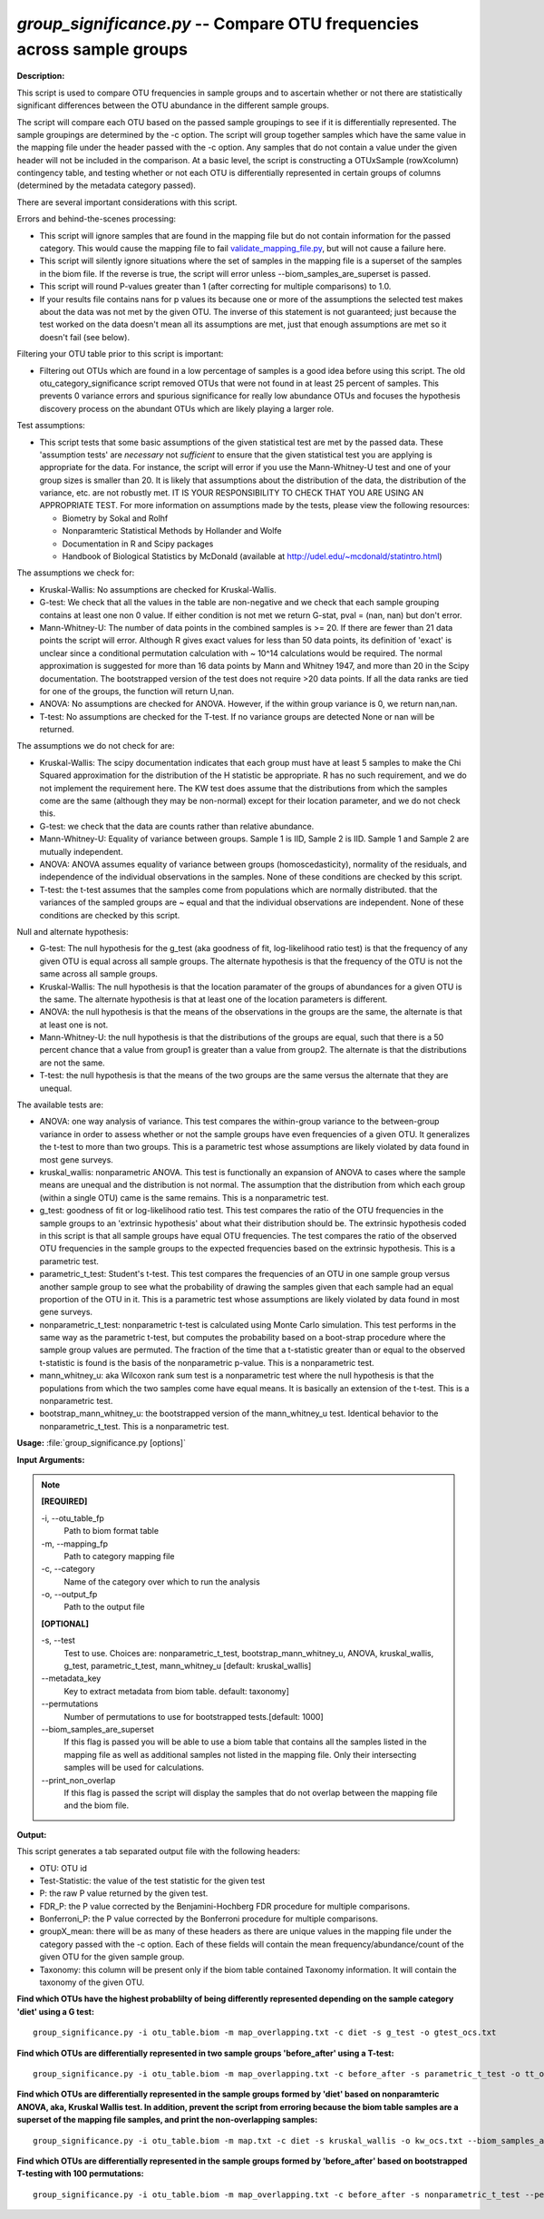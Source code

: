 .. _group_significance:

.. index:: group_significance.py

*group_significance.py* -- Compare OTU frequencies across sample groups
^^^^^^^^^^^^^^^^^^^^^^^^^^^^^^^^^^^^^^^^^^^^^^^^^^^^^^^^^^^^^^^^^^^^^^^^^^^^^^^^^^^^^^^^^^^^^^^^^^^^^^^^^^^^^^^^^^^^^^^^^^^^^^^^^^^^^^^^^^^^^^^^^^^^^^^^^^^^^^^^^^^^^^^^^^^^^^^^^^^^^^^^^^^^^^^^^^^^^^^^^^^^^^^^^^^^^^^^^^^^^^^^^^^^^^^^^^^^^^^^^^^^^^^^^^^^^^^^^^^^^^^^^^^^^^^^^^^^^^^^^^^^^

**Description:**


This script is used to compare OTU frequencies in sample groups and to ascertain
whether or not there are statistically significant differences between the OTU
abundance in the different sample groups.

The script will compare each OTU based
on the passed sample groupings to see if it is differentially represented. The
sample groupings are determined by the -c option. The script will group together
samples which have the same value in the mapping file under the header passed
with the -c option. Any samples that do not contain a value under the given
header will not be included in the comparison.
At a basic level, the script is constructing a OTUxSample
(rowXcolumn) contingency table, and testing whether or not each OTU is
differentially represented in certain groups of columns (determined by the
metadata category passed).

There are several important considerations with this script.

Errors and behind-the-scenes processing:

- This script will ignore samples that are found in the mapping file but do not
  contain information for the passed category. This would cause the mapping
  file to fail `validate_mapping_file.py <./validate_mapping_file.html>`_, but will not cause a failure here.
- This script will silently ignore situations where the set of samples in the
  mapping file is a superset of the samples in the biom file. If the reverse is
  true, the script will error unless --biom_samples_are_superset is passed.
- This script will round P-values greater than 1 (after correcting for multiple
  comparisons) to 1.0.
- If your results file contains nans for p values its because one or more of
  the assumptions the selected test makes about the data was not met by the
  given OTU. The inverse of this statement is not guaranteed; just because the
  test worked on the data doesn't mean all its assumptions are met, just that
  enough assumptions are met so it doesn't fail (see below).

Filtering your OTU table prior to this script is important:

- Filtering out OTUs which are found in a low percentage of samples is a good
  idea before using this script. The old otu_category_significance script
  removed OTUs that were not found in at least 25 percent of samples. This
  prevents 0 variance errors and spurious significance for really low abundance
  OTUs and focuses the hypothesis discovery process on the abundant OTUs which
  are likely playing a larger role.

Test assumptions:

- This script tests that some basic assumptions of the given statistical test
  are met by the passed data. These 'assumption tests' are *necessary* not
  *sufficient* to ensure that the given statistical test you are applying is
  appropriate for the data. For instance, the script will error if you use the
  Mann-Whitney-U test and one of your group sizes is smaller than 20. It is
  likely that assumptions about the distribution of the data, the distribution
  of the variance, etc. are not robustly met. IT IS YOUR RESPONSIBILITY TO CHECK
  THAT YOU ARE USING AN APPROPRIATE TEST. For more information on assumptions
  made by the tests, please view the following resources:

  - Biometry by Sokal and Rolhf
  - Nonparamteric Statistical Methods by Hollander and Wolfe
  - Documentation in R and Scipy packages
  - Handbook of Biological Statistics by McDonald (available at
    http://udel.edu/~mcdonald/statintro.html)

The assumptions we check for:

- Kruskal-Wallis: No assumptions are checked for Kruskal-Wallis.
- G-test: We check that all the values in the table are non-negative and we
  check that each sample grouping contains at least one non 0 value. If either
  condition is not met we return G-stat, pval = (nan, nan) but don't error.
- Mann-Whitney-U: The number of data points in the combined samples is >= 20. If
  there are fewer than 21 data points the script will error. Although R gives
  exact values for less than 50 data points,  its definition of 'exact' is
  unclear since a conditional permutation calculation with ~ 10^14 calculations
  would be required. The normal approximation is suggested for more than 16 data
  points by Mann and Whitney 1947, and more than 20 in the Scipy documentation.
  The bootstrapped version of the test does not require >20 data points. If all
  the data ranks are tied for one of the groups, the function will return U,nan.
- ANOVA: No assumptions are checked for ANOVA. However, if the within group
  variance is 0, we return nan,nan.
- T-test: No assumptions are checked for the T-test. If no variance groups are
  detected None or nan will be returned.

The assumptions we do not check for are:

- Kruskal-Wallis: The scipy documentation indicates that each group must have
  at least 5 samples to make the Chi Squared approximation for the distribution
  of the H statistic be appropriate. R has no such requirement, and we do not
  implement the requirement here. The KW test does assume that the distributions
  from which the samples come are the same (although they may be non-normal)
  except for their location parameter, and we do not check this.
- G-test: we check that the data are counts rather than relative abundance.
- Mann-Whitney-U: Equality of variance between groups. Sample 1 is IID, Sample 2
  is IID. Sample 1 and Sample 2 are mutually independent.
- ANOVA: ANOVA assumes equality of variance between groups (homoscedasticity),
  normality of the residuals, and independence of the individual observations in
  the samples. None of these conditions are checked by this script.
- T-test: the t-test assumes that the samples come from populations which are
  normally distributed. that the variances of the sampled groups are ~ equal and
  that the individual observations are independent. None of these conditions are
  checked by this script.

Null and alternate hypothesis:

- G-test: The null hypothesis for the g_test (aka goodness of fit,
  log-likelihood ratio test) is that the frequency of any given OTU is equal
  across all sample groups. The alternate hypothesis is that the frequency of
  the OTU is not the same across all sample groups.
- Kruskal-Wallis: The null hypothesis is that the location paramater of the
  groups of abundances for a given OTU is the same. The alternate hypothesis is
  that at least one of the location parameters is different.
- ANOVA: the null hypothesis is that the means of the observations in the groups
  are the same, the alternate is that at least one is not.
- Mann-Whitney-U: the null hypothesis is that the distributions of the groups
  are equal, such that there is a 50 percent chance that a value from group1 is
  greater than a value from group2. The alternate is that the distributions are
  not the same.
- T-test: the null hypothesis is that the means of the two groups are the same
  versus the alternate that they are unequal.

The available tests are:

- ANOVA: one way analysis of variance. This test compares the within-group
  variance to the between-group variance in order to assess whether or not the
  sample groups have even frequencies of a given OTU. It generalizes the t-test
  to more than two groups. This is a parametric test whose assumptions are
  likely violated by data found in most gene surveys.

- kruskal_wallis: nonparametric ANOVA. This test is functionally an expansion of
  ANOVA to cases where the sample means are unequal and the distribution is not
  normal. The assumption that the distribution from which each group (within a
  single OTU) came is the same remains. This is a nonparametric test.

- g_test: goodness of fit or log-likelihood ratio test. This test compares the
  ratio of the OTU frequencies in the sample groups to an 'extrinsic hypothesis'
  about what their distribution should be. The extrinsic hypothesis coded in this
  script is that all sample groups have equal OTU frequencies. The test compares
  the ratio of the observed OTU frequencies in the sample groups to the expected
  frequencies based on the extrinsic hypothesis. This is a parametric test.

- parametric_t_test: Student's t-test. This test compares the frequencies of an
  OTU in one sample group versus another sample group to see what the probability
  of drawing the samples given that each sample had an equal proportion of the OTU
  in it. This is a parametric test whose assumptions are likely violated by data
  found in most gene surveys.

- nonparametric_t_test: nonparametric t-test is calculated using Monte Carlo
  simulation. This test performs in the same way as the parametric t-test, but
  computes the probability based on a boot-strap procedure where the sample
  group values are permuted. The fraction of the time that a t-statistic
  greater than or equal to the observed t-statistic is found is the basis of
  the nonparametric p-value. This is a nonparametric test.

- mann_whitney_u: aka Wilcoxon rank sum test is a nonparametric test where the
  null hypothesis is that the populations from which the two samples come have
  equal means. It is basically an extension of the t-test. This is a nonparametric
  test.

- bootstrap_mann_whitney_u: the bootstrapped version of the mann_whitney_u test.
  Identical behavior to the nonparametric_t_test. This is a nonparametric test.




**Usage:** :file:`group_significance.py [options]`

**Input Arguments:**

.. note::


	**[REQUIRED]**

	-i, `-`-otu_table_fp
		Path to biom format table
	-m, `-`-mapping_fp
		Path to category mapping file
	-c, `-`-category
		Name of the category over which to run the analysis
	-o, `-`-output_fp
		Path to the output file

	**[OPTIONAL]**

	-s, `-`-test
		Test to use. Choices are: nonparametric_t_test, bootstrap_mann_whitney_u, ANOVA, kruskal_wallis, g_test, parametric_t_test, mann_whitney_u [default: kruskal_wallis]
	`-`-metadata_key
		Key to extract metadata from biom table. default: taxonomy]
	`-`-permutations
		Number of permutations to use for bootstrapped tests.[default: 1000]
	`-`-biom_samples_are_superset
		If this flag is passed you will be able to use a biom table that contains all the samples listed in the mapping file as well as additional samples not listed in the mapping file. Only their intersecting samples will be used for calculations.
	`-`-print_non_overlap
		If this flag is passed the script will display the samples that do not overlap between the mapping file and the biom file.


**Output:**


This script generates a tab separated output file with the following headers:

- OTU: OTU id
- Test-Statistic: the value of the test statistic for the given test
- P: the raw P value returned by the given test.
- FDR_P: the P value corrected by the Benjamini-Hochberg FDR procedure for
  multiple comparisons.
- Bonferroni_P: the P value corrected by the Bonferroni procedure for multiple
  comparisons.
- groupX_mean: there will be as many of these headers as there are unique values
  in the mapping file under the category passed with the -c option. Each of these
  fields will contain the mean frequency/abundance/count of the given OTU for the
  given sample group.
- Taxonomy: this column will be present only if the biom table contained Taxonomy
  information. It will contain the taxonomy of the given OTU.




**Find which OTUs have the highest probablilty of being differently represented depending on the sample category 'diet' using a G test:**

::

	group_significance.py -i otu_table.biom -m map_overlapping.txt -c diet -s g_test -o gtest_ocs.txt

**Find which OTUs are differentially represented in two sample groups 'before_after' using a T-test:**

::

	group_significance.py -i otu_table.biom -m map_overlapping.txt -c before_after -s parametric_t_test -o tt_ocs.txt

**Find which OTUs are differentially represented in the sample groups formed by 'diet' based on nonparamteric ANOVA, aka, Kruskal Wallis test. In addition, prevent the script from erroring because the biom table samples are a superset of the mapping file samples, and print the non-overlapping samples:**

::

	group_significance.py -i otu_table.biom -m map.txt -c diet -s kruskal_wallis -o kw_ocs.txt --biom_samples_are_superset --print_non_overlap

**Find which OTUs are differentially represented in the sample groups formed by 'before_after' based on bootstrapped T-testing with 100 permutations:**

::

	group_significance.py -i otu_table.biom -m map_overlapping.txt -c before_after -s nonparametric_t_test --permutations 100 -o btt_ocs.txt
